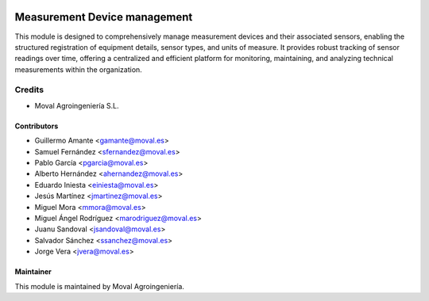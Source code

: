 .. image:: https://img.shields.io/badge/licence-AGPL--3-blue.svg
   :target: http://www.gnu.org/licenses/agpl-3.0-standalone.html
   :alt: License: AGPL-3

=============================
Measurement Device management
=============================

This module is designed to comprehensively manage measurement devices and their
associated sensors, enabling the structured registration of equipment details,
sensor types, and units of measure. It provides robust tracking of sensor
readings over time, offering a centralized and efficient platform for
monitoring, maintaining, and analyzing technical measurements within
the organization.

Credits
=======

* Moval Agroingeniería S.L.

Contributors
------------
* Guillermo Amante <gamante@moval.es>
* Samuel Fernández <sfernandez@moval.es>
* Pablo García <pgarcia@moval.es>
* Alberto Hernández <ahernandez@moval.es>
* Eduardo Iniesta <einiesta@moval.es>
* Jesús Martínez <jmartinez@moval.es>
* Miguel Mora <mmora@moval.es>
* Miguel Ángel Rodríguez <marodriguez@moval.es>
* Juanu Sandoval <jsandoval@moval.es>
* Salvador Sánchez <ssanchez@moval.es>
* Jorge Vera <jvera@moval.es>

Maintainer
----------

.. image:: https://services.moval.es/static/images/logo_moval_small.png
   :target: http://moval.es
   :alt: Moval Agroingeniería

This module is maintained by Moval Agroingeniería.
